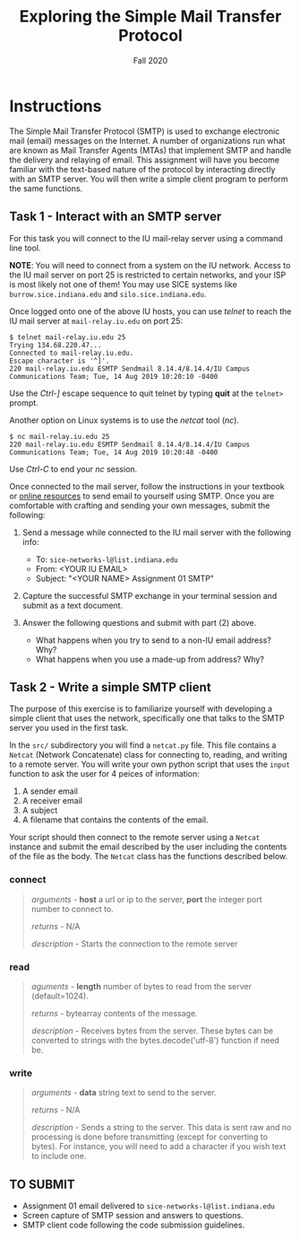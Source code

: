 #+TITLE: Exploring the Simple Mail Transfer Protocol
#+SUBTITLE: Fall 2020
#+OPTIONS: toc:nil num:nil html-postamble:nil author:nil date:nil
#+LATEX_HEADER: \usepackage{times}
#+LATEX_HEADER: \usepackage{listings}
#+LATEX_HEADER: \lstset{basicstyle=\small\ttfamily,columns=flexible,breaklines=true}
#+LATEX_HEADER: \usepackage[a4paper,margin=1.0in]{geometry}
#+LATEX_HEADER: \setlength{\parindent}{0cm}
#+LATEX_HEADER: \usepackage{parskip}
#+LATEX_HEADER: \usepackage{enumitem}
#+LATEX_HEADER: \setitemize{noitemsep,topsep=2pt,parsep=2pt,partopsep=2pt}
#+LATEX_HEADER: \usepackage{titling}
#+LATEX_HEADER: \setlength{\droptitle}{-1in}
#+LATEX_HEADER: \posttitle{\par\end{center}\vspace{-.5in}}

* Instructions

The Simple Mail Transfer Protocol (SMTP) is used to exchange electronic mail
(email) messages on the Internet.  A number of organizations run what are known
as Mail Transfer Agents (MTAs) that implement SMTP and handle the delivery and
relaying of email.  This assignment will have you become familiar with the
text-based nature of the protocol by interacting directly with an SMTP server.
You will then write a simple client program to perform the same functions.

** Task 1 - Interact with an SMTP server

For this task you will connect to the IU mail-relay server using a command line
tool.

*NOTE*: You will need to connect from a system on the IU network.  Access to the
IU mail server on port 25 is restricted to certain networks, and your ISP is
most likely not one of them!  You may use SICE systems like
=burrow.sice.indiana.edu= and =silo.sice.indiana.edu=.

Once logged onto one of the above IU hosts, you can use /telnet/ to reach the IU
mail server at =mail-relay.iu.edu= on port 25:

#+begin_src text
$ telnet mail-relay.iu.edu 25
Trying 134.68.220.47...
Connected to mail-relay.iu.edu.
Escape character is '^]'.
220 mail-relay.iu.edu ESMTP Sendmail 8.14.4/8.14.4/IU Campus Communications Team; Tue, 14 Aug 2019 10:20:10 -0400
#+end_src

Use the /Ctrl-]/ escape sequence to quit telnet by typing *quit* at the
=telnet>= prompt.

Another option on Linux systems is to use the /netcat/ tool (/nc/).

#+begin_src text
$ nc mail-relay.iu.edu 25
220 mail-relay.iu.edu ESMTP Sendmail 8.14.4/8.14.4/IU Campus Communications Team; Tue, 14 Aug 2019 10:20:48 -0400
#+end_src

Use /Ctrl-C/ to end your /nc/ session.

Once connected to the mail server, follow the instructions in your
textbook or [[http://www.samlogic.net/articles/smtp-commands-reference.htm][online resources]] to send email to yourself using SMTP. Once
you are comfortable with crafting and sending your own messages,
submit the following:

1. Send a message while connected to the IU mail server with the following info:
   * To: =sice-networks-l@list.indiana.edu=
   * From: <YOUR IU EMAIL>
   * Subject: "<YOUR NAME> Assignment 01 SMTP"

2. Capture the successful SMTP exchange in your terminal session and submit as a
   text document.

3. Answer the following questions and submit with part (2) above.
   * What happens when you try to send to a non-IU email address?  Why?
   * What happens when you use a made-up from address? Why?

** Task 2 - Write a simple SMTP client

The purpose of this exercise is to familiarize yourself with developing a simple
client that uses the network, specifically one that talks to the SMTP server you
used in the first task.

In the =src/= subdirectory you will find a =netcat.py= file.  This file contains
a =Netcat= (Network Concatenate) class for connecting to, reading, and writing to 
a remote server.  You will write your own python script that uses the =input=
function to ask the user for 4 peices of information:

1. A sender email
2. A receiver email
3. A subject
3. A filename that contains the contents of the email.

Your script should then connect to the remote server using a =Netcat= instance and
submit the email described by the user including the contents of the file as the
body.  The =Netcat= class has the functions described below.

*** connect

#+BEGIN_QUOTE
/arguments/ - *host* a url or ip to the server, *port* the integer port number to connect to.

/returns/ - N/A

/description/ - Starts the connection to the remote server
#+END_QUOTE

*** read

#+BEGIN_QUOTE
/aguments/ - *length* number of bytes to read from the server (default=1024).

/returns/ - bytearray contents of the message.

/description/ - Receives bytes from the server.  These bytes can be converted to
strings with the bytes.decode('utf-8') function if need be.
#+END_QUOTE

*** write

#+BEGIN_QUOTE
/arguments/ - *data* string text to send to the server.

/returns/ - N/A

/description/ - Sends a string to the server.  This data is sent raw and no processing is
done before transmitting (except for converting to bytes).  For instance, you will need to
add a \n character if you wish text to include one.
#+END_QUOTE


** TO SUBMIT
   * Assignment 01 email delivered to =sice-networks-l@list.indiana.edu=
   * Screen capture of SMTP session and answers to questions.
   * SMTP client code following the code submission guidelines.
